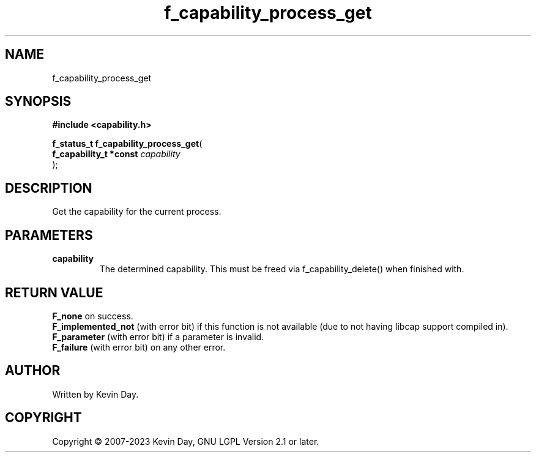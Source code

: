 .TH f_capability_process_get "3" "July 2023" "FLL - Featureless Linux Library 0.6.6" "Library Functions"
.SH "NAME"
f_capability_process_get
.SH SYNOPSIS
.nf
.B #include <capability.h>
.sp
\fBf_status_t f_capability_process_get\fP(
    \fBf_capability_t *const \fP\fIcapability\fP
);
.fi
.SH DESCRIPTION
.PP
Get the capability for the current process.
.SH PARAMETERS
.TP
.B capability
The determined capability. This must be freed via f_capability_delete() when finished with.

.SH RETURN VALUE
.PP
\fBF_none\fP on success.
.br
\fBF_implemented_not\fP (with error bit) if this function is not available (due to not having libcap support compiled in).
.br
\fBF_parameter\fP (with error bit) if a parameter is invalid.
.br
\fBF_failure\fP (with error bit) on any other error.
.SH AUTHOR
Written by Kevin Day.
.SH COPYRIGHT
.PP
Copyright \(co 2007-2023 Kevin Day, GNU LGPL Version 2.1 or later.
